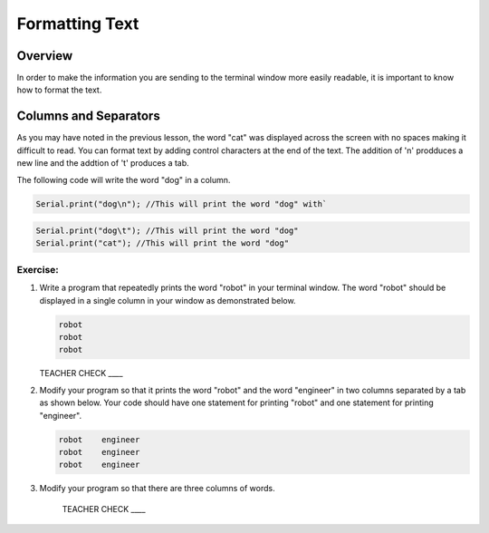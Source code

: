 Formatting Text
==============================

Overview
--------

In order to make the information you are sending to the terminal window more easily readable, it is important to know how to format the text.

Columns and Separators
---------------------

As you may have noted in the previous lesson, the word "cat" was displayed across the screen with no spaces making it difficult to read. You can format text by adding control characters at the end of the text.  The addition of '\n' prodduces a new line and the addtion of '\t' produces a tab.

The following code will write the word "dog" in a column. 

.. code-block:: c

   Serial.print("dog\n"); //This will print the word "dog" with`
   
.. code-block:: c

   Serial.print("dog\t"); //This will print the word "dog"
   Serial.print("cat"); //This will print the word "dog"
   
Exercise:
~~~~~~~~~

#. Write a program that repeatedly prints the word "robot" in your terminal window. The word "robot" should be displayed in a single column in your window as demonstrated below.

   .. code-block:: c

      robot
      robot
      robot

   TEACHER CHECK ____

#. Modify your program so that it prints the word "robot" and the word "engineer" in two columns separated by a tab as shown below. Your code should have one statement for printing "robot" and one statement for printing "engineer".  

   .. code-block:: c

      robot    engineer
      robot    engineer
      robot    engineer
   
#. Modify your program so that there are three columns of words.

      TEACHER CHECK ____
